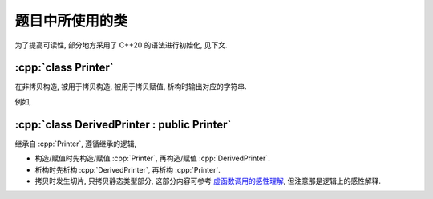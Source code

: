 ****************
题目中所使用的类
****************

为了提高可读性, 部分地方采用了 C++20 的语法进行初始化, 见下文.

.. code-block:: text
  :linenos:

  ctor:        非拷贝构造时输出的字符串（模拟题中只会有一个字符）
  copy_ctor:   拷贝构造时输出的字符串（模拟题中只会有一个字符）
  copy_assign: 拷贝赋值时输出的字符串（模拟题中只会有一个字符）
  dtor:        析构时输出的字符串（模拟题中只会有一个字符）

:cpp:`class Printer`
=======================

在非拷贝构造, 被用于拷贝构造, 被用于拷贝赋值, 析构时输出对应的字符串.

例如,

.. code-block:: cpp
  :linenos:

  auto main() -> int {
    // 构造时输出 "0", 被用于拷贝赋值时输出 "1", 析构时输出 "2", 其余情况不输出
    Printer c1{Info{.ctor = "0", .copy_assign = "1", .dtor = "2"}};

    // 构造时输出 "3", 析构时输出 "4", 其余情况不输出
    Printer c2{Info{.ctor = "3", .dtor = "4"}};

    // 输出 "1", 并且之后 c2.info == c1.info
    // 即此后构造时输出 "0", 被用于拷贝赋值时输出 "1", 析构时输出 "2", 其余情况不输出
    c2 = c1;
  }
  // 最终输出
  // 0: c1 构造
  // 3: c2 构造
  // 1: c2 = c1;
  // 2: c2 析构
  // 2: c1 析构

:cpp:`class DerivedPrinter : public Printer`
===============================================

继承自 :cpp:`Printer`, 遵循继承的逻辑,

- 构造/赋值时先构造/赋值 :cpp:`Printer`, 再构造/赋值 :cpp:`DerivedPrinter`.
- 析构时先析构 :cpp:`DerivedPrinter`, 再析构 :cpp:`Printer`.
- 拷贝时发生切片, 只拷贝静态类型部分, 这部分内容可参考 `虚函数调用的感性理解 <https://question-board.readthedocs.io/faq/virtual_function_invocation_explain/main.html>`_, 但注意那是逻辑上的感性解释.

.. code-block:: cpp
  :linenos:

  auto main() -> int {
    // 构造时输出 "03", 正常被用于拷贝时输出 "14", 析构时输出 "52", 其余情况不输出
    DerivedPrinter c1{Info{.ctor = "0", .copy_ctor = "1", .dtor = "2"},
                      DerivedInfo{.ctor = "3", .copy_ctor = "4", .dtor = "5"}};

    // 拷贝时发生切片, 仅拷贝了此处的静态类型, 即 `Printer` 部分
    //   最终仅得到 Info{.ctor = "0", .copy_ctor = "1", .dtor = "2"} 部分
    // 输出 "1", 并且之后 c2.info = c1.info
    // 即此后构造时输出 "0", 被用于拷贝构造时输出 "1", 析构时输出 "2", 其余情况不输出
    Printer c2 = c1;
  }
  // 最终输出
  // 0: c1 Printer 部分构造
  // 3: c1 DerivedPrinter 部分构造
  // 1: Printer c2 = c1; 发生切片, 仅拷贝 Printer 部分
  // 2: c2 析构
  // 5: c1 DerivedPrinter 部分析构
  // 2: c1 Printer 部分析构
